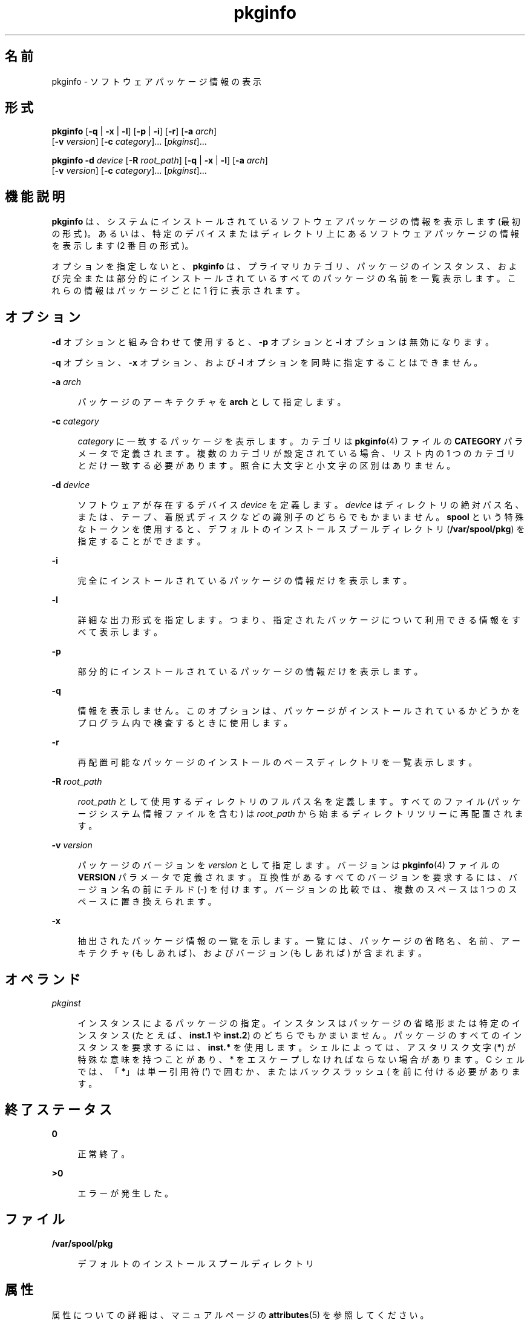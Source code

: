 '\" te
.\" Copyright (c) 2007, 2012, Oracle and/or its affiliates. All rights reserved.
.\"  Copyright 1989 AT&T
.TH pkginfo 1 "2012 年 1 月 5 日" "SunOS 5.11" "ユーザーコマンド"
.SH 名前
pkginfo \- ソフトウェアパッケージ情報の表示
.SH 形式
.LP
.nf
\fBpkginfo\fR [\fB-q\fR | \fB-x\fR | \fB-l\fR] [\fB-p\fR | \fB-i\fR] [\fB-r\fR] [\fB-a\fR \fIarch\fR] 
     [\fB-v\fR \fIversion\fR] [\fB-c\fR \fIcategory\fR]... [\fIpkginst\fR]...
.fi

.LP
.nf
\fBpkginfo\fR \fB-d\fR \fIdevice\fR [\fB-R\fR \fIroot_path\fR] [\fB-q\fR | \fB-x\fR | \fB-l\fR] [\fB-a\fR \fIarch\fR] 
     [\fB-v\fR \fIversion\fR] [\fB-c\fR \fIcategory\fR]... [\fIpkginst\fR]...
.fi

.SH 機能説明
.sp
.LP
\fBpkginfo\fR は、システムにインストールされているソフトウェアパッケージの情報を表示します (最初の形式)。あるいは、特定のデバイスまたはディレクトリ上にあるソフトウェアパッケージの情報を表示します (2 番目の形式)。
.sp
.LP
オプションを指定しないと、\fBpkginfo\fR は、プライマリカテゴリ、パッケージのインスタンス、および完全または部分的にインストールされているすべてのパッケージの名前を一覧表示します。これらの情報はパッケージごとに 1 行に表示されます。
.SH オプション
.sp
.LP
\fB-d\fR オプションと組み合わせて使用すると、\fB-p\fR オプションと \fB-i\fR オプションは無効になります。
.sp
.LP
\fB-q\fR オプション、\fB-x\fR オプション、および \fB-l\fR オプションを同時に指定することはできません。
.sp
.ne 2
.mk
.na
\fB\fB-a\fR \fIarch\fR\fR
.ad
.sp .6
.RS 4n
パッケージのアーキテクチャを \fBarch\fR として指定します。
.RE

.sp
.ne 2
.mk
.na
\fB\fB-c\fR \fIcategory\fR\fR
.ad
.sp .6
.RS 4n
\fIcategory\fR に一致するパッケージを表示します。カテゴリは \fBpkginfo\fR(4) ファイルの \fBCATEGORY\fR パラメータで定義されます。複数のカテゴリが設定されている場合、リスト内の 1 つのカテゴリとだけ一致する必要があります。照合に大文字と小文字の区別はありません。
.RE

.sp
.ne 2
.mk
.na
\fB\fB-d\fR \fIdevice\fR\fR
.ad
.sp .6
.RS 4n
ソフトウェアが存在するデバイス \fIdevice\fR を定義します。\fIdevice\fR はディレクトリの絶対パス名、または、テープ、着脱式ディスクなどの識別子のどちらでもかまいません。\fBspool\fR という特殊なトークンを使用すると、デフォルトのインストールスプールディレクトリ (\fB/var/spool/pkg\fR) を指定することができます。
.RE

.sp
.ne 2
.mk
.na
\fB\fB-i\fR\fR
.ad
.sp .6
.RS 4n
完全にインストールされているパッケージの情報だけを表示します。
.RE

.sp
.ne 2
.mk
.na
\fB\fB-l\fR\fR
.ad
.sp .6
.RS 4n
詳細な出力形式を指定します。つまり、指定されたパッケージについて利用できる情報をすべて表示します。
.RE

.sp
.ne 2
.mk
.na
\fB\fB-p\fR\fR
.ad
.sp .6
.RS 4n
部分的にインストールされているパッケージの情報だけを表示します。
.RE

.sp
.ne 2
.mk
.na
\fB\fB-q\fR\fR
.ad
.sp .6
.RS 4n
情報を表示しません。このオプションは、パッケージがインストールされているかどうかをプログラム内で検査するときに使用します。
.RE

.sp
.ne 2
.mk
.na
\fB\fB-r\fR\fR
.ad
.sp .6
.RS 4n
再配置可能なパッケージのインストールのベースディレクトリを一覧表示します。
.RE

.sp
.ne 2
.mk
.na
\fB\fB-R\fR \fIroot_path\fR\fR
.ad
.sp .6
.RS 4n
\fIroot_path\fR として使用するディレクトリのフルパス名を定義します。すべてのファイル (パッケージシステム情報ファイルを含む) は \fIroot_path\fR から始まるディレクトリツリーに再配置されます。
.RE

.sp
.ne 2
.mk
.na
\fB\fB-v\fR \fIversion\fR\fR
.ad
.sp .6
.RS 4n
パッケージのバージョンを \fIversion\fR として指定します。バージョンは \fBpkginfo\fR(4) ファイルの \fBVERSION\fR パラメータで定義されます。互換性があるすべてのバージョンを要求するには、バージョン名の前にチルド (-) を付けます。\fB\fRバージョンの比較では、複数のスペースは 1 つのスペースに置き換えられます。
.RE

.sp
.ne 2
.mk
.na
\fB\fB-x\fR\fR
.ad
.sp .6
.RS 4n
抽出されたパッケージ情報の一覧を示します。一覧には、パッケージの省略名、名前、アーキテクチャ (もしあれば)、およびバージョン (もしあれば) が含まれます。
.RE

.SH オペランド
.sp
.ne 2
.mk
.na
\fB\fIpkginst\fR\fR
.ad
.sp .6
.RS 4n
インスタンスによるパッケージの指定。インスタンスはパッケージの省略形または特定のインスタンス (たとえば、\fBinst.1\fR や \fBinst.2\fR) のどちらでもかまいません。パッケージのすべてのインスタンスを要求するには、\fBinst.*\fR を使用します。シェルによっては、アスタリスク文字 (\fB*\fR) が特殊な意味を持つことがあり、 * をエスケープしなければならない場合があります。C シェルでは、「\fB*\fR」は単一引用符 (\fB\&'\fR) で囲むか、またはバックスラッシュ (\) を前に付ける必要があります。
.RE

.SH 終了ステータス
.sp
.ne 2
.mk
.na
\fB\fB0\fR\fR
.ad
.sp .6
.RS 4n
正常終了。
.RE

.sp
.ne 2
.mk
.na
\fB>\fB0\fR\fR
.ad
.sp .6
.RS 4n
エラーが発生した。
.RE

.SH ファイル
.sp
.ne 2
.mk
.na
\fB\fB/var/spool/pkg\fR\fR
.ad
.sp .6
.RS 4n
デフォルトのインストールスプールディレクトリ
.RE

.SH 属性
.sp
.LP
属性についての詳細は、マニュアルページの \fBattributes\fR(5) を参照してください。
.sp

.sp
.TS
tab() box;
cw(2.75i) |cw(2.75i) 
lw(2.75i) |lw(2.75i) 
.
属性タイプ属性値
_
使用条件system/core-os
.TE

.SH 関連項目
.sp
.LP
\fBpkgtrans\fR(1), \fBpkgadd\fR(1M), \fBpkgask\fR(1M), \fBpkgchk\fR(1M), \fBpkgrm\fR(1M), \fBpkginfo\fR(4), \fBattributes\fR(5), \fBlargefile\fR(5)
.sp
.LP
\fI『Packaging and Delivering Software With the Image Packaging System in Oracle Solaris 11.3 』\fR
.SH 注意事項
.sp
.LP
パッケージコマンドは、\fBlargefile\fR(5) を認識します。これらのコマンドは、2G バイトより大きなファイルを、より小さなファイルと同様に処理します。現在の実装では、\fBpkgadd\fR(1M)、\fBpkgtrans\fR(1)、およびその他のパッケージコマンドは最大 4G バイトのデータストリームを処理できます。
